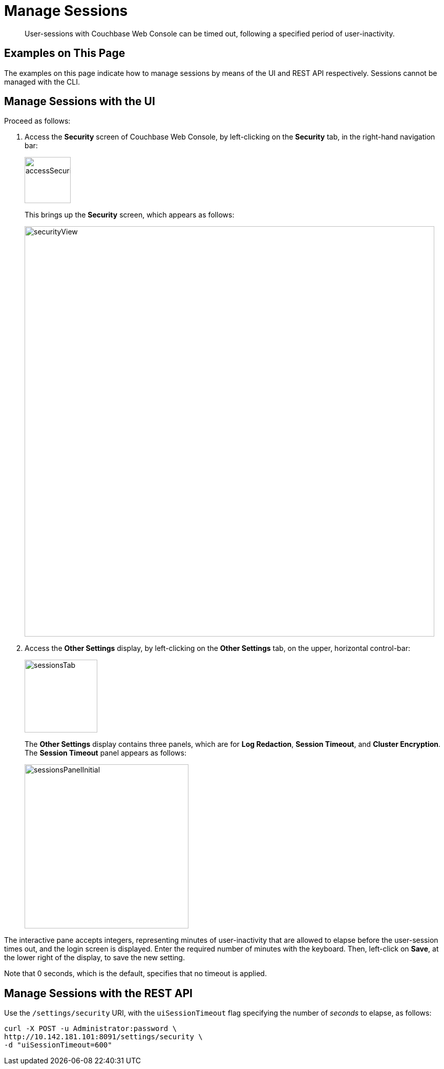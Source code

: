 = Manage Sessions
:description: User-sessions with Couchbase Web Console can be timed out, following \
a specified period of user-inactivity.

[abstract]
{description}

[#examples-on-this-page-manage-sessions]
== Examples on This Page

The examples on this page indicate how to manage sessions by means of the
UI and REST API respectively. Sessions cannot be managed with the CLI.

[#access-security-screen]
== Manage Sessions with the UI

Proceed as follows:

. Access the *Security* screen of Couchbase Web Console, by left-clicking
on the *Security* tab, in the right-hand navigation bar:
+
[#access-security-screen-image]
image::manage-security/accessSecurityScreen.png[,90,align=left]
+
This brings up the *Security* screen, which appears as follows:
+
[#couchbase-security-view]
image::manage-security/securityView.png[,800,align=left]

. Access the *Other Settings* display, by left-clicking on the *Other Settings* tab, on
the upper, horizontal control-bar:
+
[#access-sessions-tab]
image::manage-security/sessionsTab.png[,142,align=left]
+
The *Other Settings* display contains three panels, which are for *Log Redaction*, *Session Timeout*, and *Cluster Encryption*.
The *Session Timeout* panel appears as follows:
+
[#access-sessions-panel]
image::manage-security/sessionsPanelInitial.png[,320,align=left]

The interactive pane accepts integers, representing minutes of user-inactivity that are allowed to elapse before the user-session times out, and the login screen is displayed.
Enter the required number of minutes with the keyboard.
Then, left-click on *Save*, at the lower right of the display, to save the new setting.

Note that 0 seconds, which is the default, specifies that no timeout is applied.

[#manage-sessions-with-rest-api]
== Manage Sessions with the REST API

Use the `/settings/security` URI, with the `uiSessionTimeout` flag specifying
the number of _seconds_ to elapse, as follows:

----
curl -X POST -u Administrator:password \
http://10.142.181.101:8091/settings/security \
-d "uiSessionTimeout=600"
----
